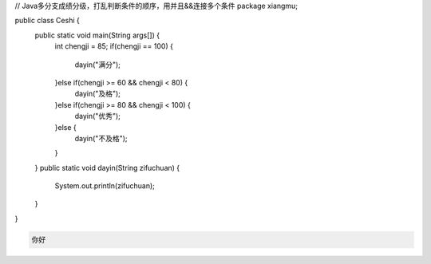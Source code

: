 .. title: Java代码案例12——多分支成绩分级2
.. slug: javadai-ma-an-li-11-duo-fen-zhi-cheng-ji-fen-ji-2
.. date: 2022-11-01 21:25:35 UTC+08:00
.. tags: Java代码案例
.. category: Java
.. link: 
.. description: 
.. type: text

.. code-block:: java
    :number-lines:

// Java多分支成绩分级，打乱判断条件的顺序，用并且&&连接多个条件
package xiangmu;

public class Ceshi {
	public static void main(String args[]) {
		int chengji = 85;
		if(chengji == 100) {
			dayin("满分");
		}else if(chengji >= 60 && chengji < 80) {
			dayin("及格");
		}else if(chengji >= 80 && chengji < 100) {
			dayin("优秀");
		}else {
			dayin("不及格");
		}
	}
	public static void dayin(String zifuchuan) {
		System.out.println(zifuchuan);
	}
}



.. code-block:: text

    你好

